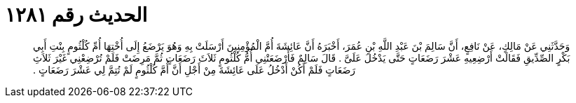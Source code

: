 
= الحديث رقم ١٢٨١

[quote.hadith]
وَحَدَّثَنِي عَنْ مَالِكٍ، عَنْ نَافِعٍ، أَنَّ سَالِمَ بْنَ عَبْدِ اللَّهِ بْنِ عُمَرَ، أَخْبَرَهُ أَنَّ عَائِشَةَ أُمَّ الْمُؤْمِنِينَ أَرْسَلَتْ بِهِ وَهُوَ يَرْضَعُ إِلَى أُخْتِهَا أُمِّ كُلْثُومٍ بِنْتِ أَبِي بَكْرٍ الصِّدِّيقِ فَقَالَتْ أَرْضِعِيهِ عَشْرَ رَضَعَاتٍ حَتَّى يَدْخُلَ عَلَىَّ ‏.‏ قَالَ سَالِمٌ فَأَرْضَعَتْنِي أُمُّ كُلْثُومٍ ثَلاَثَ رَضَعَاتٍ ثُمَّ مَرِضَتْ فَلَمْ تُرْضِعْنِي غَيْرَ ثَلاَثِ رَضَعَاتٍ فَلَمْ أَكُنْ أَدْخُلُ عَلَى عَائِشَةَ مِنْ أَجْلِ أَنَّ أُمَّ كُلْثُومٍ لَمْ تُتِمَّ لِي عَشْرَ رَضَعَاتٍ ‏.‏